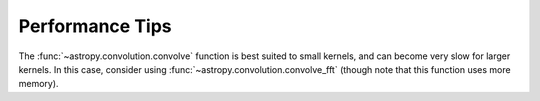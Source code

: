 .. note that if this is changed from the default approach of using an *include*
   (in index.rst) to a separate performance page, the header needs to be changed
   from === to ***, the filename extension needs to be changed from .inc.rst to
   .rst, and a link needs to be added in the sub-package toctree

.. _astropy-convolution-performance:

Performance Tips
================

The :func:`~astropy.convolution.convolve` function is best suited to small
kernels, and can become very slow for larger kernels. In this case, consider
using :func:`~astropy.convolution.convolve_fft` (though note that this function
uses more memory).

